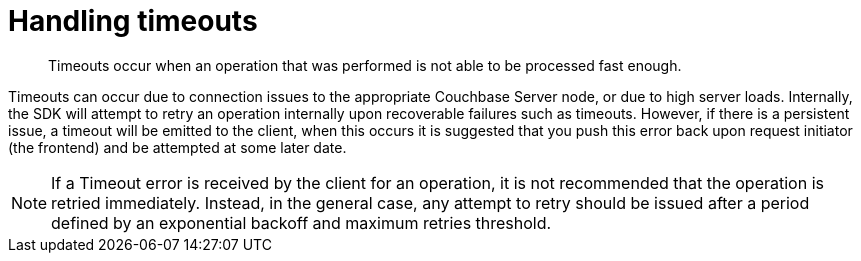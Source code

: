 = Handling timeouts
:page-topic-type: concept

[abstract]
Timeouts occur when an operation that was performed is not able to be processed fast enough.

Timeouts can occur due to connection issues to the appropriate Couchbase Server node, or due to high server loads.
Internally, the SDK will attempt to retry an operation internally upon recoverable failures such as timeouts.
However, if there is a persistent issue, a timeout will be emitted to the client, when this occurs it is suggested that you push this error back upon request initiator (the frontend) and be attempted at some later date.

NOTE: If a Timeout error is received by the client for an operation, it is not recommended that the operation is retried immediately.
Instead, in the general case, any attempt to retry should be issued after a period defined by an exponential backoff and maximum retries threshold.
